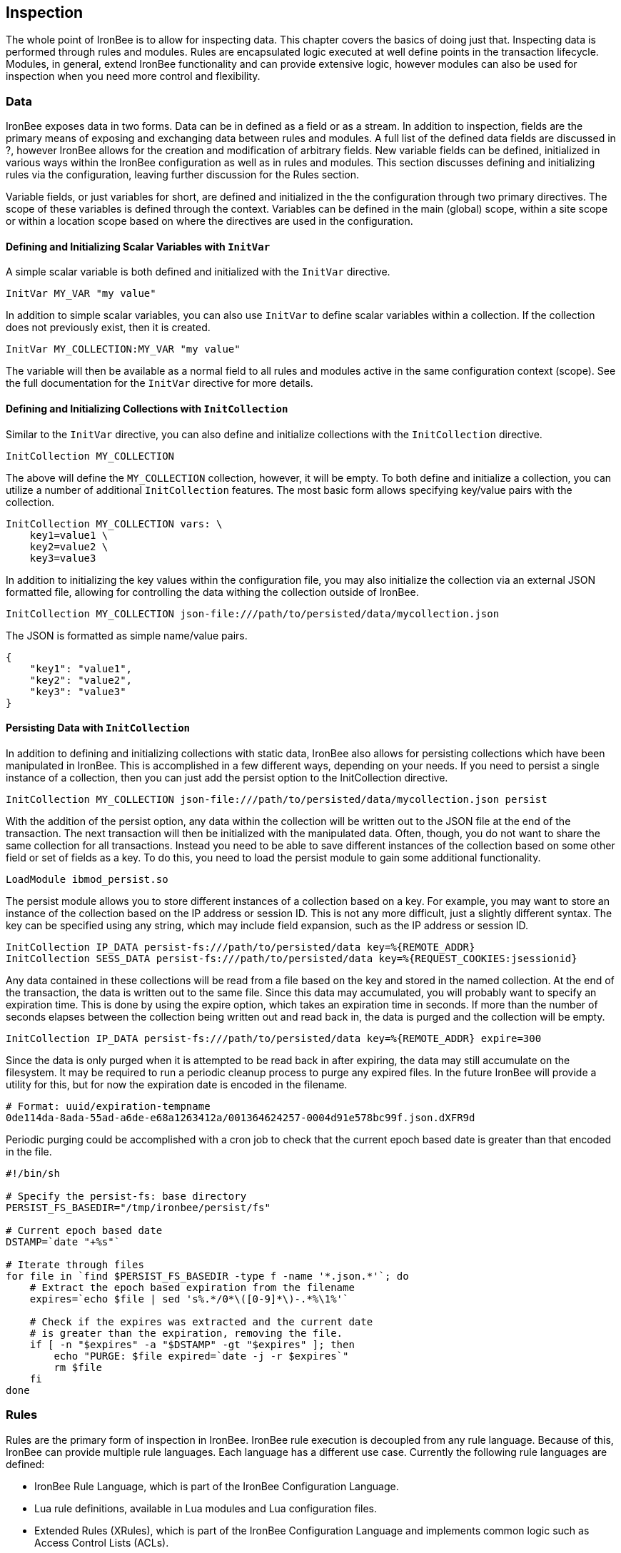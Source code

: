 Inspection
----------

The whole point of IronBee is to allow for inspecting data. This chapter
covers the basics of doing just that. Inspecting data is performed
through rules and modules. Rules are encapsulated logic executed at well
define points in the transaction lifecycle. Modules, in general, extend
IronBee functionality and can provide extensive logic, however modules
can also be used for inspection when you need more control and
flexibility.

Data
~~~~

IronBee exposes data in two forms. Data can be in defined as a field or
as a stream. In addition to inspection, fields are the primary means of
exposing and exchanging data between rules and modules. A full list of
the defined data fields are discussed in ?, however IronBee allows for
the creation and modification of arbitrary fields. New variable fields
can be defined, initialized in various ways within the IronBee
configuration as well as in rules and modules. This section discusses
defining and initializing rules via the configuration, leaving further
discussion for the Rules section.

Variable fields, or just variables for short, are defined and
initialized in the the configuration through two primary directives. The
scope of these variables is defined through the context. Variables can
be defined in the main (global) scope, within a site scope or within a
location scope based on where the directives are used in the
configuration.

Defining and Initializing Scalar Variables with `InitVar`
^^^^^^^^^^^^^^^^^^^^^^^^^^^^^^^^^^^^^^^^^^^^^^^^^^^^^^^^^

A simple scalar variable is both defined and initialized with the
`InitVar` directive.

-------------------------
InitVar MY_VAR "my value"
-------------------------

In addition to simple scalar variables, you can also use `InitVar` to
define scalar variables within a collection. If the collection does not
previously exist, then it is created.

---------------------------------------
InitVar MY_COLLECTION:MY_VAR "my value"
---------------------------------------

The variable will then be available as a normal field to all rules and
modules active in the same configuration context (scope). See the full
documentation for the `InitVar` directive for more details.

Defining and Initializing Collections with `InitCollection`
^^^^^^^^^^^^^^^^^^^^^^^^^^^^^^^^^^^^^^^^^^^^^^^^^^^^^^^^^^^

Similar to the `InitVar` directive, you can also define and initialize
collections with the `InitCollection` directive.

----------------------------
InitCollection MY_COLLECTION
----------------------------

The above will define the `MY_COLLECTION` collection, however, it will
be empty. To both define and initialize a collection, you can utilize a
number of additional `InitCollection` features. The most basic form
allows specifying key/value pairs with the collection.

------------------------------------
InitCollection MY_COLLECTION vars: \
    key1=value1 \
    key2=value2 \
    key3=value3
------------------------------------

In addition to initializing the key values within the configuration
file, you may also initialize the collection via an external JSON
formatted file, allowing for controlling the data withing the collection
outside of IronBee.

----------------------------------------------------------------------------------
InitCollection MY_COLLECTION json-file:///path/to/persisted/data/mycollection.json
----------------------------------------------------------------------------------

The JSON is formatted as simple name/value pairs.

---------------------
{
    "key1": "value1",
    "key2": "value2",
    "key3": "value3"
}
---------------------

Persisting Data with `InitCollection`
^^^^^^^^^^^^^^^^^^^^^^^^^^^^^^^^^^^^^

In addition to defining and initializing collections with static data,
IronBee also allows for persisting collections which have been
manipulated in IronBee. This is accomplished in a few different ways,
depending on your needs. If you need to persist a single instance of a
collection, then you can just add the persist option to the
InitCollection directive.

------------------------------------------------------------------------------------------
InitCollection MY_COLLECTION json-file:///path/to/persisted/data/mycollection.json persist
------------------------------------------------------------------------------------------

With the addition of the persist option, any data within the collection
will be written out to the JSON file at the end of the transaction. The
next transaction will then be initialized with the manipulated data.
Often, though, you do not want to share the same collection for all
transactions. Instead you need to be able to save different instances of
the collection based on some other field or set of fields as a key. To
do this, you need to load the persist module to gain some additional
functionality.

---------------------------
LoadModule ibmod_persist.so
---------------------------

The persist module allows you to store different instances of a
collection based on a key. For example, you may want to store an
instance of the collection based on the IP address or session ID. This
is not any more difficult, just a slightly different syntax. The key can
be specified using any string, which may include field expansion, such
as the IP address or session ID.

-----------------------------------------------------------------------------------------------
InitCollection IP_DATA persist-fs:///path/to/persisted/data key=%{REMOTE_ADDR}
InitCollection SESS_DATA persist-fs:///path/to/persisted/data key=%{REQUEST_COOKIES:jsessionid}
-----------------------------------------------------------------------------------------------

Any data contained in these collections will be read from a file based
on the key and stored in the named collection. At the end of the
transaction, the data is written out to the same file. Since this data
may accumulated, you will probably want to specify an expiration time.
This is done by using the expire option, which takes an expiration time
in seconds. If more than the number of seconds elapses between the
collection being written out and read back in, the data is purged and
the collection will be empty.

-----------------------------------------------------------------------------------------
InitCollection IP_DATA persist-fs:///path/to/persisted/data key=%{REMOTE_ADDR} expire=300
-----------------------------------------------------------------------------------------

Since the data is only purged when it is attempted to be read back in
after expiring, the data may still accumulate on the filesystem. It may
be required to run a periodic cleanup process to purge any expired
files. In the future IronBee will provide a utility for this, but for
now the expiration date is encoded in the filename.

------------------------------------------------------------------------------
# Format: uuid/expiration-tempname
0de114da-8ada-55ad-a6de-e68a1263412a/001364624257-0004d91e578bc99f.json.dXFR9d
------------------------------------------------------------------------------

Periodic purging could be accomplished with a cron job to check that the
current epoch based date is greater than that encoded in the file.

-------------------------------------------------------------------
#!/bin/sh

# Specify the persist-fs: base directory
PERSIST_FS_BASEDIR="/tmp/ironbee/persist/fs"

# Current epoch based date
DSTAMP=`date "+%s"`

# Iterate through files
for file in `find $PERSIST_FS_BASEDIR -type f -name '*.json.*'`; do
    # Extract the epoch based expiration from the filename
    expires=`echo $file | sed 's%.*/0*\([0-9]*\)-.*%\1%'`

    # Check if the expires was extracted and the current date
    # is greater than the expiration, removing the file.
    if [ -n "$expires" -a "$DSTAMP" -gt "$expires" ]; then
        echo "PURGE: $file expired=`date -j -r $expires`"
        rm $file
    fi
done
-------------------------------------------------------------------

Rules
~~~~~

Rules are the primary form of inspection in IronBee. IronBee rule
execution is decoupled from any rule language. Because of this, IronBee
can provide multiple rule languages. Each language has a different use
case. Currently the following rule languages are defined:

* IronBee Rule Language, which is part of the IronBee Configuration
Language.
* Lua rule definitions, available in Lua modules and Lua configuration
files.
* Extended Rules (XRules), which is part of the IronBee Configuration
Language and implements common logic such as Access Control Lists
(ACLs).
* External Lua rule scripts.
* Alternative rule execution via rule injection modules.

IronBee Rule Language
^^^^^^^^^^^^^^^^^^^^^

The IronBee rule language is relatively simplistic. The language is
designed to create signature based rules with minimal logic. If you need
more logic, then you should consider other options.

The rule language allows for inspecting fields and performing actions.
There are three forms of rules:

* Field based inspection rules which execute actions based on inspecting
a set of fields.
* Stream based inspection rules which execute actions based on
inspecting a stream of data.
* Actions based rules, which just execute actions and allow for some
basic logic and setup.

Inspecting Fields with the `Rule`
+++++++++++++++++++++++++++++++++

The Rule directive allows inspecting a set of fields and optionally
executing an action. For example, you can specify a list of request
methods that you wish to block.

---------------------------------------------
Rule REQUEST_METHOD @imatch "TRACE TRACK" \
    id:test/methods/1 \
    phase:REQUEST_HEADER \
    "msg:Invalid method: %{REQUEST_METHOD}" \
    event:alert \
    block:phase
---------------------------------------------

The example above inspects the `REQUEST_METHOD` field using the
`@imatch` operator. The `@imatch` operator matches case insensitively
against a list of values. In this case the match is a success if the
`REQUEST_METHOD` completely matches any of the specified methods. If the
match is a success, then the event and block actions will be executed,
logging an alert with the given message and blocking the request at the
end of the phase. There are a few additional modifiers. The id and phase
modifiers are required. The id modifier must be a unique string and the
phase modifier specifies when the rule will execute. In this case the
rule will execute just after the HTTP request headers are available.

As an alternate to the above, you could instead whitelist what methods
you wish to allow with a similar rule. In this case you would just
negate the operator and specify a list of methods that are allowed. If
the method is not on the list, then the actions will execute.

---------------------------------------------
Rule REQUEST_METHOD  \
    id:test/methods/1 \
    phase:REQUEST_HEADER \
    "msg:Invalid method: %{REQUEST_METHOD}" \
    event:alert \
    block:phase
---------------------------------------------

More than one field can be specified. If so, then each value will be run
through the operator, triggering actions for each match. In addition,
the field values can be transformed, such as trimming off any
whitespace.

----------------------------------------------
Rule REQUEST_METHOD !@imatch "GET HEAD POST" \
    id:test/methods/1 \
    phase:REQUEST_HEADER \
    "msg:Invalid method: %{REQUEST_METHOD}" \
    event:alert \
    block:phase
----------------------------------------------

Transformations can be specified per-field, or to all fields, using, for
example, the `t:trim` rule modifier. Multiple transformations can be
chained together.

See the `Rule` directive documentation for more details.

Inspecting Streams with `StreamInspect`
+++++++++++++++++++++++++++++++++++++++

Potentially large fields, such as the request and response body, pose
problems when they need to be inspected as a whole. To alleviate
problems with requiring large amounts of memory for inspection, the
request and response bodies are only available as streams. The
`StreamInspect` directive is used to write stream based data. This
directive differs slightly from the Rule directive.

* `StreamInspect` rules run as data is received, which is before phase
rules execute on the request/response bodies. Any setup with phase based
rules should be done in the associated header phase to ensure they are
executed before stream based rules. Depending on the size of the data
and the server's buffer size, the data may come in chunks. Because of
this, a `StreamInspect` rule may execute multiple times - once per chunk
of data received.
* `StreamInspect` rules have a limited set of operators that support
streaming inspection. Currently this is limited to the `dfa` operator,
but may expand in the future. The `dfa` operator uses the PCRE syntax
similar to `rx`, but does not allow backtracking. Additionally, the
`dfa` operator can capture ALL matches, instead of just the first as
`rx` does. This allows capturing all matching patterns from the stream.
Note that the `dfa` operator is fully streaming aware and will match
across chunk boundaries.
* `StreamInspect` rules allow only a single stream as input, however you
can use multiple rules.
* `StreamInspect` rules currently do not support transformations.

See the `StreamInspect` documentation for more details.

Executing actions with `Action`
+++++++++++++++++++++++++++++++

Rule actions may need to be triggered unconditionally. While not often
required, this is possible with the `Action` directive. Typically this
is used to execute `setvar`, `setflag` or similar actions.

--------------------------------------------------------
Action id:init/1 phase:REQUEST_HEADER setvar:MY_VAR=1234
--------------------------------------------------------

See the `Action` documentation for more details.

Lua Signature Definitions
^^^^^^^^^^^^^^^^^^^^^^^^^

Often you may need more functionality in configuring rules than is
offered by the configuration language. This is possible by using Lua to
provide signature definitions. Using the `LuaInclude` directive, you can
include a lua script into the configuration. The Lua script can define
rules as an alternate signature definition language. Note that Lua is
only being used as the configuration language. This means that Lua is
only executed at configuration time and not required to execute the
rules. The rules defined in the lua script are identical to those added
via the Rule directive, but just use an alternative configuration
language. This really shows off IronBee's separation of the rules from
the language in which they are defined.

------------------------------------------------------------
# Load the Lua module to add Lua functionality into IronBee.
LoadModule ibmod_lua.so

# Include rules via a lua script and commit.
LuaInclude rules.lua
------------------------------------------------------------

Including a lua script at configuration using `LuaInclude` allows the
full power of Lua to configure the rules. The included Lua script is
executed at config time, providing a vast amount of power over rule
configuration. Within Lua, you can use the `Sig(id,rev)` function to
define signature rules. The `Sig()` function returns a signature object,
which allows you to then specify attributes, such as fields, an
operator, actions, etc. The following is a simple rule using the `Rule`
directive, which will serve as an example to be converted using the Lua
configuration.

--------------------------------
Rule ARGS REQUEST_HEADERS \
     @rx "some-attack-regex" \
     id:test/lua/1 rev:1 \
     severity:50 confidence:75 \
     event:alert block:phase \
     "msg:Some message text." 
--------------------------------

This is converted into Lua's `Sig()` function below. Note that this is
an extremely verbose version for clarity. Later, this will be shortened
to a much more manageable form.

-------------------------------------------------
-- Create a signature with: id="test/lua/1" rev=1
local sig = Sig("test/lua/1", 1)

-- Specify what fields to inspect.
sig:fields("ARGS", "REQUEST_HEADERS")

-- Specify the phase.
sig:phase("REQUEST")

-- Specify the operator
sig:op("rx", [[some-attack-regex]])

-- Specify other meta-data.
sig:action("severity:50")
sig:action("confidence:75")

-- Specify the actions.
sig:action("event:alert")
sig:action("block:phase")
sig:message("Some message text.")
-------------------------------------------------

The `Sig()` function returns a signature object as do all the attribute
functions. This allows us to chain attributes via the colon operator
resulting in something much more compact and "rule-like".

------------------------------------
Sig("test/lua/1", 1):
  fields("ARGS", "REQUEST_HEADERS"):
  phase("REQUEST"):
  op("rx", [[some-attack-regex]]):
  action("severity:50"):
  action("confidence:75"):
  action("event:alert"):
  action("block:phase"):
  message("Some message text.")
------------------------------------

Even this, however, is a bit more verbose than desired. In practice many
rules will follow the same form and it will quickly become tedious to
write signatures in such a verbose format. To reduce this verbosity, the
power of Lua is utilized, which allows customizing how rules are written
by defining wrapper functions around the default `Sig()` function.

-----------------------------------------------------------
--[[ ----------------------------------------------------
---- Define a function to reduce verbosity:
---- RequestRegex(id, regex [,severity [,confidence]])
--]] ----------------------------------------------------
local RequestRegex = function(id,regex,severity,confidence)
  if severity == nil then
    severity = 50
  end
  if confidence == nil then
    confidence = 75
  end
  return Sig("test/lua/" .. id,1):
           op("rx", regex):
           phase("REQUEST"):
           action("severity:" .. severity):
           action("confidence:" .. confidence):
           action("event:alert"):
           action("block:phase")
end

--[[ ----------------------------------------------------
---- Define a list of common attack fields
--]] ----------------------------------------------------
local ATTACK_FIELDS = { "ARGS", "REQUEST_HEADERS" }

-- Rules using the above wrappers
RequestRegex(1,[[some-attack-regex]]):
  fields(ATTACK_FIELDS):
  message("Some message text.")
-----------------------------------------------------------

As you can see, this can substantially reduce the verbosity of the
rules, however, it does require writing some wrapper functions. As
IronBee matures, it will expose some builtin wrappers in a separate
library. Separating the wrappers into a library would then reduce this
into a file that load the library alongside the rules themselves.

--------------------------------------------
-- Load the Wrappers
require rule-wrappers

-- Rules
RequestRegex(1,[[some-attack-regex]]):
  fields(ATTACK_FIELDS):
  message("Some message text.")
RequestRegex(2,[[some-other-attack-regex]]):
  fields(ATTACK_FIELDS):
  message("Some other message text.")
--------------------------------------------

Rule execution order is different when specified in Lua. In Lua, no
order is guaranteed unless specified. Order is specified in a number of
ways. The first method is via the `before()` or `after()` attributes,
which control rule execution order. Note that `before()` and `after()`
are not rule chaining and do not require the previous rule to match.

-----------------
Sig("lua/1",1):
  before("lua/2")
Sig("lua/2",1):
Sig("lua/3",1):
  after("lua/2")
-----------------

While this is powerful, it is tedious to maintain. As most cases where
you need rule order are in grouping rules to form a sort of recipe,
there is a `Recipe(tag)` function defined which does the following:

* Adds the supplied recipe tag to all rules within the recipe.
* Forces rule execution order within the recipe.

-------------------
Recipe "recipe/1" {
  Sig("lua/1",1),
  Sig("lua/2",1),
  Sig("lua/3",1)
}
-------------------

Each rule in the recipe will contain the recipe tag and therefore the
entire recipe can be enabled via the `RuleEnable` directive.

-----------------------
RuleEnable tag:recipe/1
-----------------------

The `Rule` directive supports chaining rules via the `chain` rule
modifier. Chaining allows rules to be logically ANDed together so that
later rules only execute if previous rules match. Chained rules are
slightly different when specified in Lua. Lua uses the `follows()`
attribute to specify a rule ID to follow in execution IF that rule
matches. This is essentially reversed from the `Rule` directive which
specifies the `chain` modifier on the previous rule verses specifying
the `follows()` attribute on the later rule.

-------------------------------------------------------------
# Define a "lua/1" rule
Sig("lua/1",1)

# Define a "lua/2" rule that will run only if "lua/1" matches
Sig("lua/2",1):follows("lua/1")

# Define a "lua/3" rule that will run only if "lua/2" matches
Sig("lua/3",1):follows("lua/2")
-------------------------------------------------------------

The following is defined for use in defining rules within Lua.

* Sig(id,rev): Create a new signature based rule.
** field(name): Specify a single field name added to the list of fields
to inspect.
** fields(list): Specify a list of field names to be added to the list
of fields to inspect.
** op(name,value): Specify an operator to use for the rule.
** phase(name): Specify the phase name to execute within.
** message(text): Specify a message for the rule.
** tag(name): Specify a tag name to add to the list of tags.
** tags(list): Specify a list of tag names to be added to the list of
tags.
** comment(text): Arbitrary comment text to associate with the rule.
** action(text): Specify any additional rule action or modifier in
"name:parameter" format.
** before(rule-id): Specify the rule ID which this should execute
before.
** after(rule-id): Specify the rule ID which this should execute after.
** follows(rule-id): Specify the rule ID that this should follow IF that
rule matched.
* Action(id,rev): Similar to the Action directive, this is the same as
Sig(), but disallows field()/fields()/op() attributes.
* ExtSig(id,rev): Similar to the RuleExt directive, this is the same as
Sig(), but allows specifying a script to execute as the rule logic.
** script(name): Name of script to execute.
* Recipe(tag, rule-list): Group a list of rules, adding tag to all rules
and maintaining rule execution order.

Extended Rules (XRules)
^^^^^^^^^^^^^^^^^^^^^^^

XRules are useful for Access Control Lists and exceptions. XRules
compliment other rule forms. See the XRule directives for
moreinformation.

External Lua Rule Scripts
^^^^^^^^^^^^^^^^^^^^^^^^^

While Lua signature definitions are very powerful, they are still
limited to signature like operations. To allow for complex logic you can
use Lua at rule execution time yielding the full power of Lua as an
inspection language. This is accomplished by using either the `RuleExt`
directive within a configuration file or `ExtSig()` within a Lua
configuration file.

See the documentation for the `RuleExt` directive for more details.

Alternative Rule Execution via Rule Injection Modules
^^^^^^^^^^^^^^^^^^^^^^^^^^^^^^^^^^^^^^^^^^^^^^^^^^^^^

Modules may define additional rule execution systems via the rule
injection mechanism. Rule injection works in two stages:

* At the end of configuration, every rule injection system is given a
chance to claim each rule. Rule injection systems usually claim a rule
if it contains a certain action. Only one rule injection system may
claim each rule; it is an error for more than one to claim it. If no
rule injection system claims a rule, it is added to the default rule
engine.
* At each phase during inspection, every rule injection system is given
a chance to inject one or more rules. The rule injection system may use
whatever method it desires to choose which rules to inject. Injected
rules are then executed as usual.

The rule injection mechanism is designed to allow for specialized rule
systems that, for a certain class of rules, are more expressive, more
performant or both. For example, the Fast rule injection systems
associates a substring pattern with a rule and uses an Aho-Corasick
variant to determine which rules to inject. The benefit over the
traditional rule system is that rules that do not fire have minimal
performance cost. However, Fast is only suitable for a subset of rules:
those that require certain fixed width patterns to appear in the input.

The default rule engine claims all rules not otherwise claimed. It
evaluates each rule for the appropriate phase and context in order. This
approach is slow but also simple and predictable.

Modules
~~~~~~~

When full control is required, then an IronBee module may be required.
Modules provide the ability to hook directly into the IronBee state
machine for fine grained control over execution, Currently modules can
be written in three languages. Each has a different use case which is
described below.

* Lua is the simplest language to develop modules as it hides many of
the details. While Lua allows for rapid development, it does not perform
as well as other languages for many tasks. Lua is the recommended
language for prototyping and most higher level module needs - where Lua
rules are not adequate. Lua modules also have the added benefit of being
able to be distributed as rules, since they are not in a binary form.
* C++ allows near full control over IronBee via the C++ wrappers. C++
provides much higher level access to IronBee in a fairly strict
environment. However, the C++ wrappers do not cover all functionality of
IronBee and you may need to fall back to the C API. Because of the added
strictness in C++ and near equal performance to the native C API, it is
the recommended language if Lua will not satisfy performance or
functionality requirements.
* C is the lowest level language for writing modules. While C provides
full functionality, it does not provide as much protection as C++ or
Lua.

See ? for more information on writing IronBee modules.

